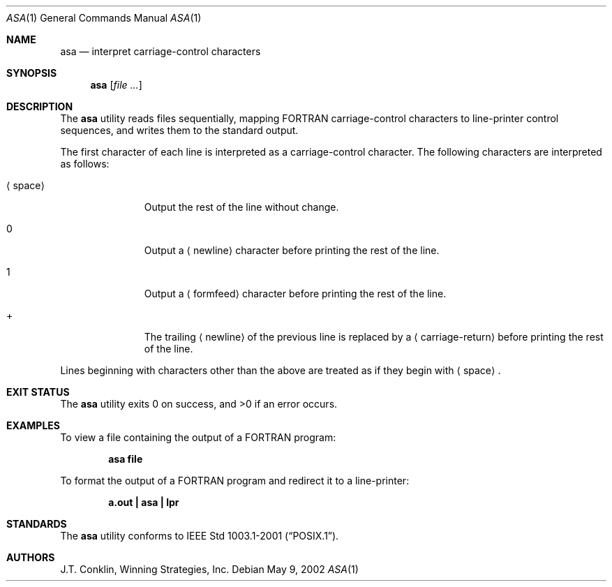 .\"	$NetBSD: asa.1,v 1.11 2002/02/08 01:36:18 ross Exp $
.\"
.\" Copyright (c) 1993 Winning Strategies, Inc.
.\" All rights reserved.
.\"
.\" Redistribution and use in source and binary forms, with or without
.\" modification, are permitted provided that the following conditions
.\" are met:
.\" 1. Redistributions of source code must retain the above copyright
.\"    notice, this list of conditions and the following disclaimer.
.\" 2. Redistributions in binary form must reproduce the above copyright
.\"    notice, this list of conditions and the following disclaimer in the
.\"    documentation and/or other materials provided with the distribution.
.\" 3. All advertising materials mentioning features or use of this software
.\"    must display the following acknowledgement:
.\"      This product includes software developed by Winning Strategies, Inc.
.\" 4. The name of the author may not be used to endorse or promote products
.\"    derived from this software without specific prior written permission
.\"
.\" THIS SOFTWARE IS PROVIDED BY THE AUTHOR ``AS IS'' AND ANY EXPRESS OR
.\" IMPLIED WARRANTIES, INCLUDING, BUT NOT LIMITED TO, THE IMPLIED WARRANTIES
.\" OF MERCHANTABILITY AND FITNESS FOR A PARTICULAR PURPOSE ARE DISCLAIMED.
.\" IN NO EVENT SHALL THE AUTHOR BE LIABLE FOR ANY DIRECT, INDIRECT,
.\" INCIDENTAL, SPECIAL, EXEMPLARY, OR CONSEQUENTIAL DAMAGES (INCLUDING, BUT
.\" NOT LIMITED TO, PROCUREMENT OF SUBSTITUTE GOODS OR SERVICES; LOSS OF USE,
.\" DATA, OR PROFITS; OR BUSINESS INTERRUPTION) HOWEVER CAUSED AND ON ANY
.\" THEORY OF LIABILITY, WHETHER IN CONTRACT, STRICT LIABILITY, OR TORT
.\" (INCLUDING NEGLIGENCE OR OTHERWISE) ARISING IN ANY WAY OUT OF THE USE OF
.\" THIS SOFTWARE, EVEN IF ADVISED OF THE POSSIBILITY OF SUCH DAMAGE.
.\"
.Dd May 9, 2002
.Dt ASA 1
.Os
.Sh NAME
.Nm asa
.Nd interpret carriage-control characters
.Sh SYNOPSIS
.Nm
.Op Ar
.Sh DESCRIPTION
The
.Nm
utility reads files sequentially, mapping
.Tn FORTRAN
carriage-control characters to line-printer control sequences,
and writes them to the standard output.
.Pp
The first character of each line is interpreted as a carriage-control
character.
The following characters are interpreted as follows:
.Bl -tag -width ".Aq space"
.It Aq space
Output the rest of the line without change.
.It 0
Output a
.Aq newline
character before printing the rest of the line.
.It 1
Output a
.Aq formfeed
character before printing the rest of the line.
.It \&+
The trailing
.Aq newline
of the previous line is replaced by a
.Aq carriage-return
before printing the rest of the line.
.El
.Pp
Lines beginning with characters other than the above are treated as if they
begin with
.Aq space .
.Sh EXIT STATUS
.Ex -std
.Sh EXAMPLES
To view a file containing the output of a
.Tn FORTRAN
program:
.Pp
.Dl "asa file"
.Pp
To format the output of a
.Tn FORTRAN
program and redirect it to a line-printer:
.Pp
.Dl "a.out | asa | lpr"
.Sh STANDARDS
The
.Nm
utility conforms to
.St -p1003.1-2001 .
.Sh AUTHORS
.An J.T. Conklin ,
Winning Strategies, Inc.
